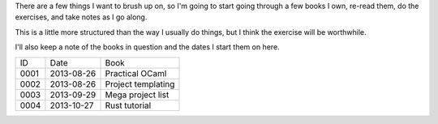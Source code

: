 There are a few things I want to brush up on, so I'm going to start going
through a few books I own, re-read them, do the exercises, and take notes
as I go along.

This is a little more structured than the way I usually do things, but I
think the exercise will be worthwhile.

I'll also keep a note of the books in question and the dates I start them
on here.

==== ========== ========================================================
ID   Date       Book
---- ---------- --------------------------------------------------------
0001 2013-08-26 Practical OCaml
0002 2013-08-26 Project templating
0003 2013-09-29 Mega project list
0004 2013-10-27 Rust tutorial
==== ========== ========================================================
